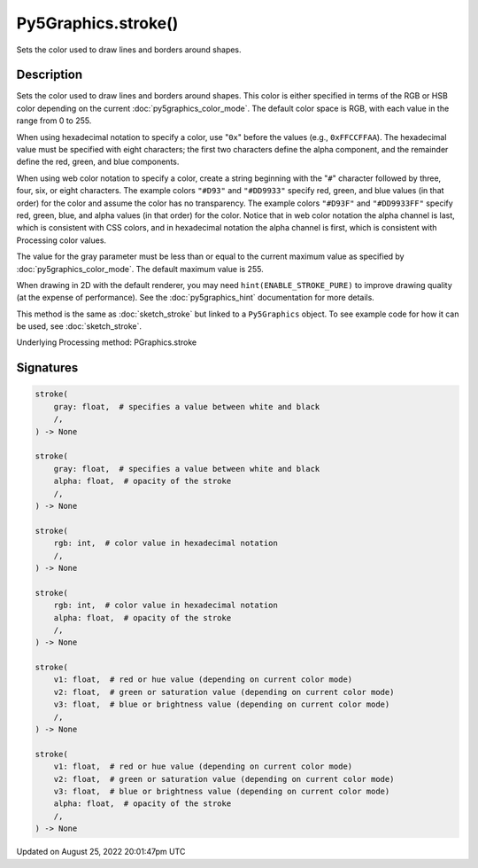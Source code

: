 Py5Graphics.stroke()
====================

Sets the color used to draw lines and borders around shapes.

Description
-----------

Sets the color used to draw lines and borders around shapes. This color is either specified in terms of the RGB or HSB color depending on the current :doc:`py5graphics_color_mode`. The default color space is RGB, with each value in the range from 0 to 255.

When using hexadecimal notation to specify a color, use "``0x``" before the values (e.g., ``0xFFCCFFAA``). The hexadecimal value must be specified with eight characters; the first two characters define the alpha component, and the remainder define the red, green, and blue components.

When using web color notation to specify a color, create a string beginning with the "``#``" character followed by three, four, six, or eight characters. The example colors ``"#D93"`` and ``"#DD9933"`` specify red, green, and blue values (in that order) for the color and assume the color has no transparency. The example colors ``"#D93F"`` and ``"#DD9933FF"`` specify red, green, blue, and alpha values (in that order) for the color. Notice that in web color notation the alpha channel is last, which is consistent with CSS colors, and in hexadecimal notation the alpha channel is first, which is consistent with Processing color values.

The value for the gray parameter must be less than or equal to the current maximum value as specified by :doc:`py5graphics_color_mode`. The default maximum value is 255.

When drawing in 2D with the default renderer, you may need ``hint(ENABLE_STROKE_PURE)`` to improve drawing quality (at the expense of performance). See the :doc:`py5graphics_hint` documentation for more details.

This method is the same as :doc:`sketch_stroke` but linked to a ``Py5Graphics`` object. To see example code for how it can be used, see :doc:`sketch_stroke`.

Underlying Processing method: PGraphics.stroke

Signatures
------

.. code:: python

    stroke(
        gray: float,  # specifies a value between white and black
        /,
    ) -> None

    stroke(
        gray: float,  # specifies a value between white and black
        alpha: float,  # opacity of the stroke
        /,
    ) -> None

    stroke(
        rgb: int,  # color value in hexadecimal notation
        /,
    ) -> None

    stroke(
        rgb: int,  # color value in hexadecimal notation
        alpha: float,  # opacity of the stroke
        /,
    ) -> None

    stroke(
        v1: float,  # red or hue value (depending on current color mode)
        v2: float,  # green or saturation value (depending on current color mode)
        v3: float,  # blue or brightness value (depending on current color mode)
        /,
    ) -> None

    stroke(
        v1: float,  # red or hue value (depending on current color mode)
        v2: float,  # green or saturation value (depending on current color mode)
        v3: float,  # blue or brightness value (depending on current color mode)
        alpha: float,  # opacity of the stroke
        /,
    ) -> None
Updated on August 25, 2022 20:01:47pm UTC

